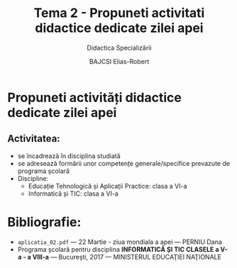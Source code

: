 #+title: Tema 2 - Propuneti activitati didactice dedicate zilei apei
#+subtitle: Didactica Specializării
#+author: BAJCSI Elias-Robert

#+OPTIONS: toc:nil date:nil
#+LATEX_HEADER: \usepackage[a4paper,margin=2.5cm]{geometry}
#+LATEX_HEADER: \usepackage{titling} \setlength{\droptitle}{-3cm}
#+LATEX_HEADER: \usepackage{fancyhdr}
#+LATEX_HEADER: \pagestyle{fancyplain}
#+LATEX_HEADER: \usepackage{lastpage}
#+LATEX_HEADER: \fancyhf{}
#+LATEX_HEADER: \cfoot{\thepage/\pageref{LastPage}}

* Propuneti activități didactice dedicate zilei apei
** Activitatea:
- se încadrează în disciplina studiată
- se adresează formării unor competențe generale/specifice prevazute de programa școlară
- Discipline:
  - Educație Tehnologică și Aplicații Practice: clasa a VI-a
  - Informatică și TIC: clasa a VI-a

* Bibliografie:
- \texttt{aplicatia\_02.pdf} --- 22 Martie - ziua mondiala a apei --- PERNIU Dana
- Programa școlară pentru disciplina **INFORMATICĂ ȘI TIC CLASELE a V-a - a VIII-a** --- Bucureşti, 2017 --- MINISTERUL EDUCAŢIEI NAŢIONALE
